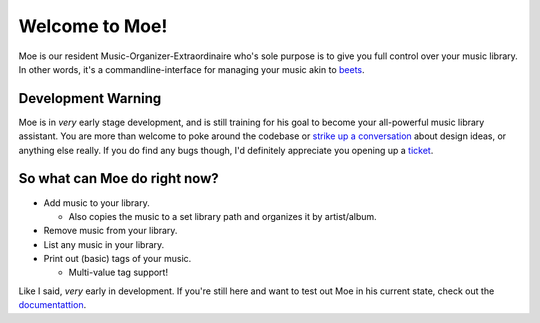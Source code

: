 Welcome to Moe!
===============

Moe is our resident Music-Organizer-Extraordinaire who's sole purpose is to give you full control over your music library. In other words, it's a commandline-interface for managing your music akin to `beets <https://beets.readthedocs.io/en/stable/index.html>`_.

Development Warning
-------------------
Moe is in *very* early stage development, and is still training for his goal to become your all-powerful music library assistant. You are more than welcome to poke around the codebase or `strike up a conversation <https://github.com/jtpavlock/moe/discussions>`_ about design ideas, or anything else really. If you do find any bugs though, I'd definitely appreciate you opening up a `ticket <https://github.com/jtpavlock/moe/issues/new?assignees=&labels=&template=bug-report.md>`_.

So what can Moe do right now?
-----------------------------
* Add music to your library.

  * Also copies the music to a set library path and organizes it by artist/album.
* Remove music from your library.
* List any music in your library.
* Print out (basic) tags of your music.

  * Multi-value tag support!

Like I said, *very* early in development. If you're still here and want to test out Moe in his current state, check out the `documentattion <https://mrmoe.readthedocs.io/en/latest/index.html>`_.
